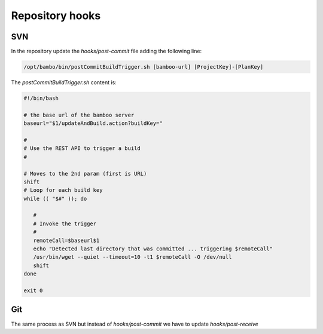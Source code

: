 Repository hooks
################

SVN
---

In the repository update the `hooks/post-commit` file adding the following line:

.. code-block:: bash

    /opt/bambo/bin/postCommitBuildTrigger.sh [bamboo-url] [ProjectKey]-[PlanKey]

The `postCommitBuildTrigger.sh` content is: 

.. code-block:: bash

	#!/bin/bash

	# the base url of the bamboo server
	baseurl="$1/updateAndBuild.action?buildKey="

	#
	# Use the REST API to trigger a build
	#

	# Moves to the 2nd param (first is URL)
	shift
	# Loop for each build key
	while (( "$#" )); do

	   #
	   # Invoke the trigger
	   #
	   remoteCall=$baseurl$1
	   echo "Detected last directory that was committed ... triggering $remoteCall"
	   /usr/bin/wget --quiet --timeout=10 -t1 $remoteCall -O /dev/null
	   shift
	done

	exit 0

Git
---

The same process as SVN but instead of `hooks/post-commit` we have to update `hooks/post-receive`
